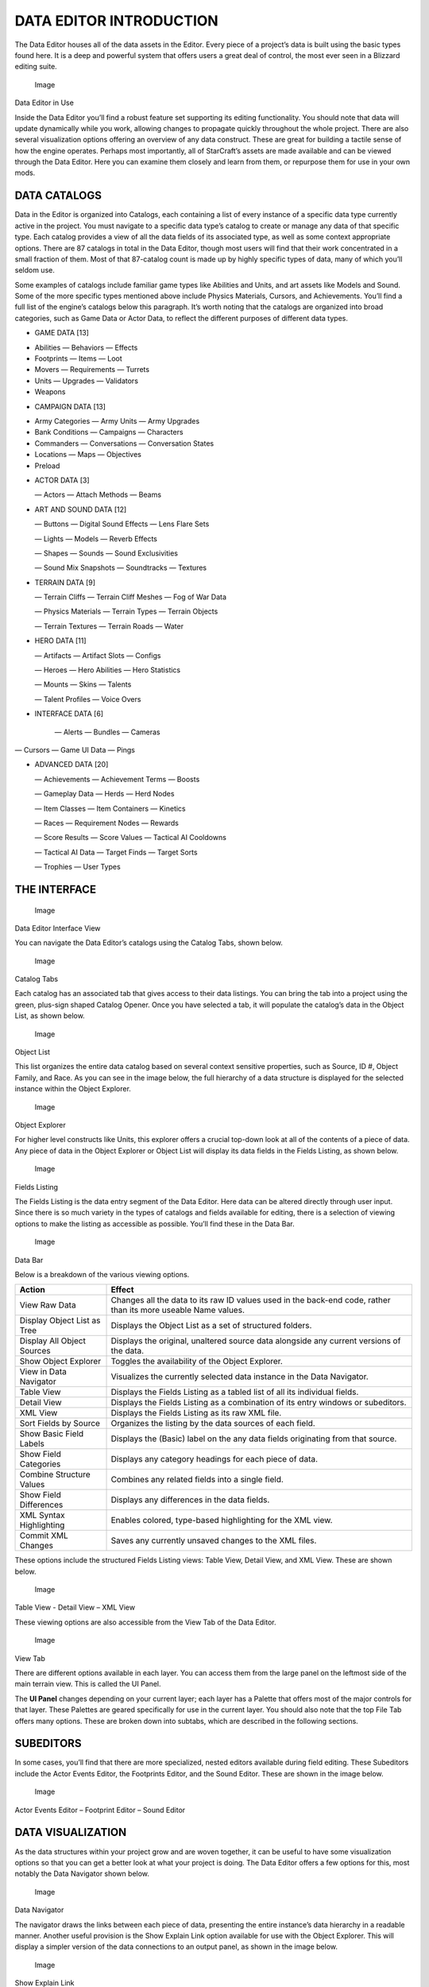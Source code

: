 DATA EDITOR INTRODUCTION
========================

The Data Editor houses all of the data assets in the Editor. Every piece
of a project’s data is built using the basic types found here. It is a
deep and powerful system that offers users a great deal of control, the
most ever seen in a Blizzard editing suite.

.. figure:: ./058_Data_Editor_Introduction/image1.png
   :alt: Image

   Image

Data Editor in Use

Inside the Data Editor you’ll find a robust feature set supporting its
editing functionality. You should note that data will update dynamically
while you work, allowing changes to propagate quickly throughout the
whole project. There are also several visualization options offering an
overview of any data construct. These are great for building a tactile
sense of how the engine operates. Perhaps most importantly, all of
StarCraft’s assets are made available and can be viewed through the Data
Editor. Here you can examine them closely and learn from them, or
repurpose them for use in your own mods.

DATA CATALOGS
-------------

Data in the Editor is organized into Catalogs, each containing a list of
every instance of a specific data type currently active in the project.
You must navigate to a specific data type’s catalog to create or manage
any data of that specific type. Each catalog provides a view of all the
data fields of its associated type, as well as some context appropriate
options. There are 87 catalogs in total in the Data Editor, though most
users will find that their work concentrated in a small fraction of
them. Most of that 87-catalog count is made up by highly specific types
of data, many of which you’ll seldom use.

Some examples of catalogs include familiar game types like Abilities and
Units, and art assets like Models and Sound. Some of the more specific
types mentioned above include Physics Materials, Cursors, and
Achievements. You’ll find a full list of the engine’s catalogs below
this paragraph. It’s worth noting that the catalogs are organized into
broad categories, such as Game Data or Actor Data, to reflect the
different purposes of different data types.

-  GAME DATA [13]

.. raw:: html

   <!-- -->

-  Abilities — Behaviors — Effects

-  Footprints — Items — Loot

-  Movers — Requirements — Turrets

-  Units — Upgrades — Validators

-  Weapons

.. raw:: html

   <!-- -->

-  CAMPAIGN DATA [13]

.. raw:: html

   <!-- -->

-  Army Categories — Army Units — Army Upgrades

-  Bank Conditions — Campaigns — Characters

-  Commanders — Conversations — Conversation States

-  Locations — Maps — Objectives

-  Preload

.. raw:: html

   <!-- -->

-  ACTOR DATA [3]

   — Actors — Attach Methods — Beams

-  ART AND SOUND DATA [12]

   — Buttons — Digital Sound Effects — Lens Flare Sets

   — Lights — Models — Reverb Effects

   — Shapes — Sounds — Sound Exclusivities

   — Sound Mix Snapshots — Soundtracks — Textures

-  TERRAIN DATA [9]

   — Terrain Cliffs — Terrain Cliff Meshes — Fog of War Data

   — Physics Materials — Terrain Types — Terrain Objects

   — Terrain Textures — Terrain Roads — Water

-  HERO DATA [11]

   — Artifacts — Artifact Slots — Configs

   — Heroes — Hero Abilities — Hero Statistics

   — Mounts — Skins — Talents

   — Talent Profiles — Voice Overs

-  INTERFACE DATA [6]

    — Alerts — Bundles — Cameras

— Cursors — Game UI Data — Pings

-  ADVANCED DATA [20]

   — Achievements — Achievement Terms — Boosts

   — Gameplay Data — Herds — Herd Nodes

   — Item Classes — Item Containers — Kinetics

   — Races — Requirement Nodes — Rewards

   — Score Results — Score Values — Tactical AI Cooldowns

   — Tactical AI Data — Target Finds — Target Sorts

   — Trophies — User Types

THE INTERFACE
-------------

.. figure:: ./058_Data_Editor_Introduction/image2.png
   :alt: Image

   Image

Data Editor Interface View

You can navigate the Data Editor’s catalogs using the Catalog Tabs,
shown below.

.. figure:: ./058_Data_Editor_Introduction/image3.png
   :alt: Image

   Image

Catalog Tabs

Each catalog has an associated tab that gives access to their data
listings. You can bring the tab into a project using the green,
plus-sign shaped Catalog Opener. Once you have selected a tab, it will
populate the catalog’s data in the Object List, as shown below.

.. figure:: ./058_Data_Editor_Introduction/image4.png
   :alt: Image

   Image

Object List

This list organizes the entire data catalog based on several context
sensitive properties, such as Source, ID #, Object Family, and Race. As
you can see in the image below, the full hierarchy of a data structure
is displayed for the selected instance within the Object Explorer.

.. figure:: ./058_Data_Editor_Introduction/image5.png
   :alt: Image

   Image

Object Explorer

For higher level constructs like Units, this explorer offers a crucial
top-down look at all of the contents of a piece of data. Any piece of
data in the Object Explorer or Object List will display its data fields
in the Fields Listing, as shown below.

.. figure:: ./058_Data_Editor_Introduction/image6.png
   :alt: Image

   Image

Fields Listing

The Fields Listing is the data entry segment of the Data Editor. Here
data can be altered directly through user input. Since there is so much
variety in the types of catalogs and fields available for editing, there
is a selection of viewing options to make the listing as accessible as
possible. You’ll find these in the Data Bar.

.. figure:: ./058_Data_Editor_Introduction/image7.png
   :alt: Image

   Image

Data Bar

Below is a breakdown of the various viewing options.

+-------------------------------+------------------------------------------------------------------------------------------------------------------+
| Action                        | Effect                                                                                                           |
+===============================+==================================================================================================================+
| View Raw Data                 | Changes all the data to its raw ID values used in the back-end code, rather than its more useable Name values.   |
+-------------------------------+------------------------------------------------------------------------------------------------------------------+
| Display Object List as Tree   | Displays the Object List as a set of structured folders.                                                         |
+-------------------------------+------------------------------------------------------------------------------------------------------------------+
| Display All Object Sources    | Displays the original, unaltered source data alongside any current versions of the data.                         |
+-------------------------------+------------------------------------------------------------------------------------------------------------------+
| Show Object Explorer          | Toggles the availability of the Object Explorer.                                                                 |
+-------------------------------+------------------------------------------------------------------------------------------------------------------+
| View in Data Navigator        | Visualizes the currently selected data instance in the Data Navigator.                                           |
+-------------------------------+------------------------------------------------------------------------------------------------------------------+
| Table View                    | Displays the Fields Listing as a tabled list of all its individual fields.                                       |
+-------------------------------+------------------------------------------------------------------------------------------------------------------+
| Detail View                   | Displays the Fields Listing as a combination of its entry windows or subeditors.                                 |
+-------------------------------+------------------------------------------------------------------------------------------------------------------+
| XML View                      | Displays the Fields Listing as its raw XML file.                                                                 |
+-------------------------------+------------------------------------------------------------------------------------------------------------------+
| Sort Fields by Source         | Organizes the listing by the data sources of each field.                                                         |
+-------------------------------+------------------------------------------------------------------------------------------------------------------+
| Show Basic Field Labels       | Displays the (Basic) label on the any data fields originating from that source.                                  |
+-------------------------------+------------------------------------------------------------------------------------------------------------------+
| Show Field Categories         | Displays any category headings for each piece of data.                                                           |
+-------------------------------+------------------------------------------------------------------------------------------------------------------+
| Combine Structure Values      | Combines any related fields into a single field.                                                                 |
+-------------------------------+------------------------------------------------------------------------------------------------------------------+
| Show Field Differences        | Displays any differences in the data fields.                                                                     |
+-------------------------------+------------------------------------------------------------------------------------------------------------------+
| XML Syntax Highlighting       | Enables colored, type-based highlighting for the XML view.                                                       |
+-------------------------------+------------------------------------------------------------------------------------------------------------------+
| Commit XML Changes            | Saves any currently unsaved changes to the XML files.                                                            |
+-------------------------------+------------------------------------------------------------------------------------------------------------------+

These options include the structured Fields Listing views: Table View,
Detail View, and XML View. These are shown below.

.. figure:: ./058_Data_Editor_Introduction/image8.png
   :alt: Image

   Image

Table View - Detail View – XML View

These viewing options are also accessible from the View Tab of the Data
Editor.

.. figure:: ./058_Data_Editor_Introduction/image9.png
   :alt: Image

   Image

View Tab

There are different options available in each layer. You can access them
from the large panel on the leftmost side of the main terrain view. This
is called the UI Panel.

The **UI Panel** changes depending on your current layer; each layer has
a Palette that offers most of the major controls for that layer. These
Palettes are geared specifically for use in the current layer. You
should also note that the top File Tab offers many options. These are
broken down into subtabs, which are described in the following sections.

SUBEDITORS
----------

In some cases, you’ll find that there are more specialized, nested
editors available during field editing. These Subeditors include the
Actor Events Editor, the Footprints Editor, and the Sound Editor. These
are shown in the image below.

.. figure:: ./058_Data_Editor_Introduction/image10.png
   :alt: Image

   Image

Actor Events Editor – Footprint Editor – Sound Editor

DATA VISUALIZATION
------------------

As the data structures within your project grow and are woven together,
it can be useful to have some visualization options so that you can get
a better look at what your project is doing. The Data Editor offers a
few options for this, most notably the Data Navigator shown below.

.. figure:: ./058_Data_Editor_Introduction/image11.png
   :alt: Image

   Image

Data Navigator

The navigator draws the links between each piece of data, presenting the
entire instance’s data hierarchy in a readable manner. Another useful
provision is the Show Explain Link option available for use with the
Object Explorer. This will display a simpler version of the data
connections to an output panel, as shown in the image below.

.. figure:: ./058_Data_Editor_Introduction/image12.png
   :alt: Image

   Image

Show Explain Link
